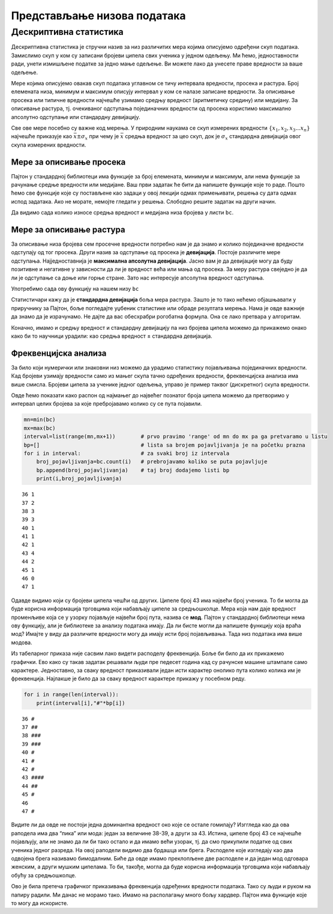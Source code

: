 Представљање низова података
============================

Дескриптивна статистика
-----------------------

Дескриптивна статистика је стручни назив за низ различитих мера којима
описујемо одређени скуп података. Замислимо скуп у ком су записани
бројеви ципела свих ученика у једном одељењу. Ми ћемо, једноставности
ради, унети измишљене податке за једно мање одељење. Ви можете лако да
унесете праве вредности за ваше одељење.

.. activecode:: niz
    :nocodelens:
    :passivecode: True

    bc=[42,44,37,41,38,38,43,38,39,47,43,37,36,44,45,40,39,43,39,43]

Мере којима описујемо овакав скуп података углавном се тичу интервала
вредности, просека и растура. Број елемената низа, минимум и максимум
описују интервал у ком се налазе записане вредности. За описивање
просека или типичне вредности најчешће узимамо средњу вредност
(аритметичку средину) или медијану. За описивање растура, тј. очекиваног
одступања појединачних вредности од просека користимо максимално
апсолутно одступање или стандардну девијацију.

Све ове мере посебно су важне код мерења. У природним наукама се скуп
измерених вредности :math:`\{x_1,x_2,x_3...x_n\}` најчешће приказује као
:math:`\bar{x}\pm\sigma_x` при чему је :math:`\bar{x}` средња вредност
за цео скуп, док је :math:`\sigma_x` стандардна девијација овог скупа
измерених вредности.

Мере за описивање просека
~~~~~~~~~~~~~~~~~~~~~~~~~

Пајтон у стандардној библиотеци има функције за број елемената, минимум
и максимум, али нема функције за рачунање средње вредности или медијане.
Ваш први задатак ће бити да напишете функције које то раде. Пошто ћемо све функције које су постављене као задаци у овој лекцији одмах примењивати, решења су дата одмах испод задатака. Ако не морате, немојте гледати у решења. Слободно решите задатак на други начин.

.. infonote:: 
    
    **Средња вредност** или аритметичка средина рачуна се као збир свих вредности у низу подељен са дужином низа. Аритметичка средина се рачуна по формули
        
    .. math:: \bar{x}=\frac{\sum_{k=1}^{n}x_k}{n}.

    Ова формула је само формални математички начин да запишемо да треба сабрати све вредности у низу и тај збир поделити са бројем елемената низа.

.. questionnote:: 
    
    Напишите функцију која враћа средњу вредност низа бројева.

.. activecode:: srednjavrednost

    def sr_vred(L):
        m=sum(L)/len(L)
        return m

.. infonote:: 

    **Медијана** је вредност средишњег елемента сортираног низа. Ако је број
    елемената у низу непаран, онда је то баш вредност средишњег елемента.
    Ако је број елемената паран, онда је медијана средња вредност за пар
    елемената у средини.

.. questionnote:: 
    
    Напишите функцију која враћа медијану низа бројева.

.. activecode:: medijana
    :nocodelens:

    def medijana(L):
        n=len(L) # ne je broj elemenata niza
        L.sort()  # prvo sortiramo niz
        if n%2==1: # onda proverimo da li je n neparan broj
            md=L[n//2] # ako jeste, središte ima indeks n//2 (proverite sami)
        else:  # ako je paran
            md=(L[n//2-1]+L[n//2])/2 # onda uzimamo srednju vrednost dva elementa najbliža središtu
        return md

Да видимо сада колико износе средња вредност и медијана низа бројева у
листи ``bc``.

.. activecode:: srenja_print
    :include: medijana, srednjavrednost, niz

    print("srednja vrednost:",sr_vred(bc),"  medijana:",medijana(bc))

Мере за описивање растура
~~~~~~~~~~~~~~~~~~~~~~~~~

За описивање низа бројева сем просечне вредности потребно нам је да
знамо и колико појединачне вредности одступају од тог просека. Други
назив за одступање од просека је **девијација**. Постоје различите мере
одступања. Најједноставнија је **максимална апсолутна девијација**.
Јасно вам је да девијације могу да буду позитивне и негативне у
зависности да ли је вредност већа или мања од просека. За меру растура
свеједно је да ли је одступање са доње или горње стране. Зато нас
интересује апсолутна вредност одступања.

.. questionnote::

     Напишите функцију која враћа, по апсолутној вредности, највеће одступање од средње вредности.

.. activecode:: abs
    :nocodelens:
    :include: medijana, srednjavrednost, niz

    def mad(L):
        m=sr_vred(L)  # prvo nalazimo srednju vrednost niza
        d=[abs(x-m) for x in L]  # za svaku vrednost u nizu računamo apsolutnо odstupanje, |x-m|
        mo=max(d) # sad uzimamo maksimalnu vrednost odstupanja
        return mo
    
Употребимо сада ову функцију на нашем низу ``bc``

.. activecode:: srednja_medijana
    :include: abs, medijana, srednjavrednost, niz    
    
    print(mad(bc))

Статистичари кажу да је **стандардна девијација** боља мера растура. Зашто је то тако нећемо објашњавати у приручнику за Пајтон, боље погледајте уџбеник статистике или обраде резултата мерења. Нама је овде важније да знамо да је израчунамо. Не дајте да вас обесхрабри рогобатна формула. Она се лако претвара у алгоритам. 

.. infonote::
    
    Стандардна девијација се рачуна као квадратни корен средњег квадратног одступања, тј. као
    
    .. math:: \sigma_x=\sqrt{\frac{1}{n-1}\sum_{k=1}^{n}{(x_k-\bar{x})^{2}}}.

    Ова формула значи да сабирамо квадрате одступања за све елементе низа, да тај збир онда делимо са :math:`𝑛−1`  и да, коначно, из тог количника вадимо квадратни корен.

.. questionnote:: 
    
    Напишите функцију која враћа стандардну девијацију низа бројева.

.. activecode:: stdev
    :nocodelens:
    :include: medijana, srednjavrednost, niz

    def std(L):
        m=sr_vred(L)
        n=len(L)
        ko=[(x-m)**2 for x in L]    # **2 je dizanje broja na drugi stepen, tj. kvadriranje
        sko=sum(ko)/(n-1)           # zbir svih kvadrata odstupanja delimo sa n-1
        std=sko**0.5                # **0.5 je dizanje na stepen 0.5 što je isto što i korenovanje
        return std


.. activecode:: standardna 
    :nocodelens:
    :include: srednjavrednost , stdev, niz   
    
    print(std(bc))

Коначно, имамо и средњу вредност и стандардну девијацију па низ бројева
ципела можемо да прикажемо онако како би то научници урадили: као средња
вредност ± стандардна девијација.

.. activecode:: +-stdev
    :include: stdev, niz, srednjavrednost
    :nocodelens:   

    print(round(sr_vred(bc),1),"±",round(std(bc),1)) # round(...,1) zaokružuje broj na jednu decimalu

.. infonote:: 

    На крају ове приче о дескриптивној статистици треба да знате да ове
    функције постоје у библиотекама као што су *pandas* или *numpy*. Нисмо
    хтели сад да их користимо као готове јер је било важније да знате како
    се израчунавају.

Фреквенцијска анализа
~~~~~~~~~~~~~~~~~~~~~

.. technicalnote::

    Препоручујемо да ову лекцију покренеш на свом рачунару тако што ћеш у `фолдеру за рад офлајн <https://github.com/Petlja/revizija_2_radni/archive/refs/heads/main.zip>`_ покренути Џупитер свеску ``05_predstavljanje_nizova.ipynb``, на начин на који је то објашњено у поглављу `Покретање Џупитер радних свески </J0A/J0A.html#jupyter>`_ у уводу овог приручника, или тако што ћеш отићи на `овај линк <https://petlja.github.io/gim2_rac_prog_radni/lab/index.html>`_ и тамо радити задатке.  

За било који нумерички или знаковни низ можемо да урадимо статистику
појављивања појединачних вредности. Кад бројеви узимају вредности само
из мањег скупа тачно одређених вредности, фреквенцијска анализа има више
смисла. Бројеви ципела за ученике једног одељења, управо је пример
таквог (дискретног) скупа вредности.

Овде ћемо показати како распон од најмањег до највећег познатог броја
ципела можемо да претворимо у интервал целих бројева за које
пребројавамо колико су се пута појавили.

.. code:: ipython3

    mn=min(bc)
    mx=max(bc)
    interval=list(range(mn,mx+1))        # prvo pravimo 'range' od mn do mx pa ga pretvaramo u listu 
    bp=[]                                # lista sa brojem pojavljivanja je na početku prazna
    for i in interval:                   # za svaki broj iz intervala
        broj_pojavljivanja=bc.count(i)   # prebrojavamo koliko se puta pojavljuje
        bp.append(broj_pojavljivanja)    # taj broj dodajemo listi bp
        print(i,broj_pojavljivanja)


.. parsed-literal::

    36 1
    37 2
    38 3
    39 3
    40 1
    41 1
    42 1
    43 4
    44 2
    45 1
    46 0
    47 1
    

Одавде видимо који су бројеви ципела чешћи од других. Ципеле број 43 има
највећи број ученика. То би могла да буде корисна информација трговцима
који набављају ципеле за средњошколце. Мера која нам даје вредност
променљиве која се у узорку појављује највећи број пута, назива се
**мод**. Пајтон у стандардној библиотеци нема ову функцију, али је
библиотеке за анализу података имају. Да ли бисте могли да напишете
функцију која враћа мод? Имајте у виду да различите вредности могу да
имају исти број појављивања. Тада низ података има више модова.

Из табеларног приказа није сасвим лако видети расподелу фреквенција.
Боље би било да их прикажемо графички. Ево како су такав задатак
решавали људи пре педесет година кад су рачунске машине штампале само
карактере. Једноставно, за сваку вредност приказивали један исти
карактер онолико пута колико колика им је фреквенција. Најлакше је било
да за сваку вредност карактере прикажу у посебном реду.

.. code:: ipython3

    for i in range(len(interval)):
        print(interval[i],"#"*bp[i])


.. parsed-literal::

    36 #
    37 ##
    38 ###
    39 ###
    40 #
    41 #
    42 #
    43 ####
    44 ##
    45 #
    46 
    47 #
    

Видите ли да овде не постоји једна доминантна вредност око које се
остале гомилају? Изггледа као да ова раподела има два “пика” или мода:
један за величине 38-39, а други за 43. Истина, ципеле број 43 се
најчешће појављују, али не знамо да ли би тако остало и да имамо већи
узорак, тј. да смо прикупили податке од свих ученика једног разреда. На
овој раподели видимо два брдашца или брега. Расподеле које изгледају као
два одвојена брега називамо бимодалним. Биће да овде имамо преклопљене
две расподеле и да један мод одговара женским, а други мушким ципелама.
То би, такође, могла да буде корисна информација трговцима који
набављају обућу за средњошколце.

Ово је била претеча графичког приказивања фреквенција одређених
вредности података. Тако су људи и руком на папиру радили. Ми данас не
морамо тако. Имамо на располагању много бољу хардвер. Пајтон има
функције које то могу да искористе.

